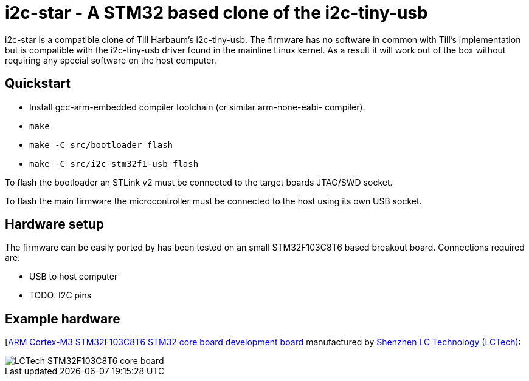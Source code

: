i2c-star - A STM32 based clone of the i2c-tiny-usb
==================================================

i2c-star is a compatible clone of Till Harbaum's i2c-tiny-usb. The firmware
has no software in common with Till's implementation but is compatible with
the i2c-tiny-usb driver found in the mainline Linux kernel. As a result
it will work out of the box without requiring any special software on the
host computer.

Quickstart
----------

- Install gcc-arm-embedded compiler toolchain (or similar arm-none-eabi-
  compiler).
- +make+
- +make -C src/bootloader flash+
- +make -C src/i2c-stm32f1-usb flash+

To flash the bootloader an STLink v2 must be connected to the target
boards JTAG/SWD socket.

To flash the main firmware the microcontroller must be connected to the
host using its own USB socket.

Hardware setup
--------------

The firmware can be easily ported by has been tested on an small STM32F103C8T6
based breakout board. Connections required are:

- USB to host computer
- TODO: I2C pins

Example hardware
----------------

[http://www.lctech-inc.com/Hardware/Detail.aspx?id=0172e854-77b0-43d5-b300-68e570c914fd[ARM Cortex-M3 STM32F103C8T6 STM32 core board development board] manufactured by http://www.lctech-inc.com[Shenzhen LC Technology (LCTech)]:

image::images/lctech-f103.jpg["LCTech STM32F103C8T6 core board"]

